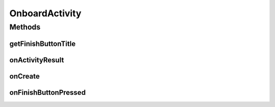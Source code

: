 .. java:import:: android.app Activity

.. java:import:: android.content Intent

.. java:import:: android.content SharedPreferences

.. java:import:: android.graphics Point

.. java:import:: android.os Bundle

.. java:import:: android.view Display

.. java:import:: com.codemybrainsout.onboarder AhoyOnboarderActivity

.. java:import:: com.codemybrainsout.onboarder AhoyOnboarderCard

.. java:import:: java.util ArrayList

.. java:import:: java.util List

OnboardActivity
===============

.. java:package:: com.culturemesh.android
   :noindex:

.. java:type:: public class OnboardActivity extends AhoyOnboarderActivity

   Introduce user to the app through a series of informational screens that end with a button that redirects the user to a login page

Methods
-------
getFinishButtonTitle
^^^^^^^^^^^^^^^^^^^^

.. java:method:: public String getFinishButtonTitle()
   :outertype: OnboardActivity

onActivityResult
^^^^^^^^^^^^^^^^

.. java:method:: @Override protected void onActivityResult(int requestCode, int response, Intent data)
   :outertype: OnboardActivity

   After the user has logged in, this function is called to redirect user to new activity

   :param requestCode: Code that indicates what startActivityForResult call has finished
   :param response: Response from the completed call
   :param data: Data returned from the call

onCreate
^^^^^^^^

.. java:method:: @Override protected void onCreate(Bundle savedInstanceState)
   :outertype: OnboardActivity

   Generate onboarding pages and display them

   :param savedInstanceState: Previous state to restore from

onFinishButtonPressed
^^^^^^^^^^^^^^^^^^^^^

.. java:method:: @Override public void onFinishButtonPressed()
   :outertype: OnboardActivity

   When finish button pressed at end of onboarding, send user to login page

